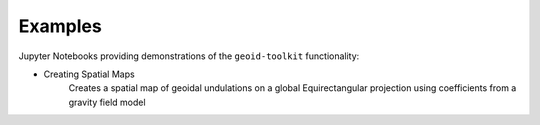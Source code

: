 .. _examples:

========
Examples
========

Jupyter Notebooks providing demonstrations of the ``geoid-toolkit`` functionality:

- Creating Spatial Maps |github spatial| |nbviewer spatial|
    Creates a spatial map of geoidal undulations on a global Equirectangular projection using coefficients from a gravity field model

.. |github spatial| image:: https://img.shields.io/badge/GitHub-view-6f42c1?style=flat&logo=Github
   :target: https://github.com/tsutterley/geoid-toolkit/blob/main/notebooks/Calculate-Geoidal-Undulation.ipynb

.. |nbviewer spatial| image:: https://raw.githubusercontent.com/jupyter/design/master/logos/Badges/nbviewer_badge.svg
   :target: https://nbviewer.jupyter.org/github/tsutterley/geoid-toolkit/blob/main/notebooks/Calculate-Geoidal-Undulation.ipynb
